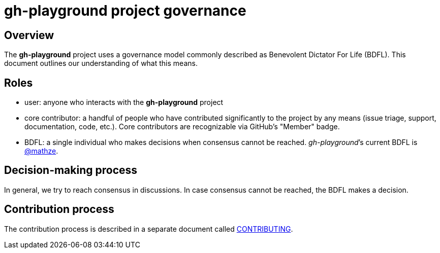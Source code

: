 = gh-playground project governance

== Overview
The *gh-playground* project uses a governance model commonly described as Benevolent
Dictator For Life (BDFL). This document outlines our understanding of what this
means.

== Roles
* user: anyone who interacts with the *gh-playground* project
* core contributor: a handful of people who have contributed significantly to
the project by any means (issue triage, support, documentation, code, etc.).
Core contributors are recognizable via GitHub's "Member" badge.
* BDFL: a single individual who makes decisions when consensus cannot be
reached. _gh-playground_’s current BDFL is https://github.com/mathze[@mathze].

== Decision-making process
In general, we try to reach consensus in discussions. In case consensus cannot
be reached, the BDFL makes a decision.

== Contribution process
The contribution process is described in a separate document called link:CONTRIBUTING.adoc[CONTRIBUTING].
